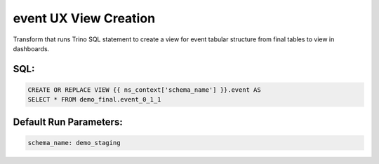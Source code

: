 .. demo_ux-create-view-event

event UX View Creation
=================================================================

Transform that runs Trino SQL statement to create a view for event tabular structure from final tables to view in dashboards.

SQL:
++++

.. code-block:: sql


    CREATE OR REPLACE VIEW {{ ns_context['schema_name'] }}.event AS
    SELECT * FROM demo_final.event_0_1_1


Default Run Parameters:
+++++++++++++++++++++++

.. code-block:: yaml

    schema_name: demo_staging